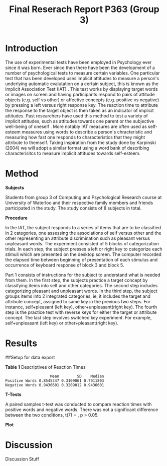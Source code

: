 #+Title: Final Reserach Report P363 (Group 3)
#+Author: 


* Introduction 

The use of experimental tests have been employed in Psychology ever since it was born. Ever since then there have been the development of a number of psychological tests to measure certain variables. One particular test that has been developed uses implicit attitudes to measure a person's underlying automatic evalutation on a certain subject, this is known as the Implicit Association Test (IAT) \cite{greenwald_mcghee_schwartz_1998}. This test works by displaying target words or images on screen and having participants respond to pairs of attitude objects (e.g. self vs other) or affective concepts (e.g. positive vs negative) by pressing a left versus right response key. The reaction time to attribute the response to the target object is then taken as an indicator of implicit attitudes. Past researchers have used this method to test a variety of implicit attitudes, such as attitudes towards one parent \cite{Yang_2013} or the subjective well-being of oneself \cite{Walker_Schimmack_2008}. More notably IAT measures are often used as self-esteem measures using words to describe a person's chracteristic and measuring how fast one responds to characteristics that they might attribute to themself. Taking inspiration from the study done by Karpinski (2004) we will adopt a similar format using a word bank of describing characterisitcs to measure implicit attitudes towards self-esteem. 

* Method 

*Subjects*

Students from group 3 of Computing and Psychological Research course at University of Waterloo and their respective family members and friends participated in the study. The study consists of 8 subjects in total. 

*Procedure*

In the IAT, the subject responds to a series of items that are to be classified in 2 categories, one assessing the associations of self versus other and the other representing an attribute discrimination such as pleasant versus unpleasant words. The experiment consisted of 5 blocks of categorization trials. In each step, the subject presses a left or right key to categorize each stimuli which are presented on the desktop screen. The computer recorded the elapsed time between beginning of presentation of each stimulus and occurrence of keyboard response of block 3 and block 5.

Part 1 consists of instructions for the subject to understand what is needed from them. In the first step, the subjects practice a target concept by classifying items into self and other categories. The second step includes categorizing pleasant and unpleasant words. In the third step, the subject groups items into 2 integrated categories, ie, it includes the target and attribute concept, assigned to same key in the previous two steps. For instance, self+pleasant (left key), other+unpleasant(right key). The fourth step is the practice test with reverse keys for either the target or attribute concept. The last step involves switched key experiment. For example, self+unpleasant (left key) or other+pleasant(right key). 

* Results

##Setup for data export
#+begin_src R :session *IAT* :exports none

##install/import necessary packages
##install.packages("tidyverse")
##install.packages("ggplot.multistats")
##install.packages("ggplot2")
##install.packages("papaja")
library(dplyr)
library(ggplot.multistats)
library(ggplot2)


getwd()

IAT_data <- read.csv("IAT_ogcsv.csv", header = TRUE)
read.table("IAT_ogcsv.csv", header = TRUE, sep = ",")


str(IAT_data)
#+end_src

#+RESULTS:

#+begin_src R :session *IAT* :exports none

sd(IAT_data$Positive.Word.Reaction.Time.Average)
sd(IAT_data$Sum.of.Positive.Reaction.Time)
sd(IAT_data$No.of.correct.keystorks)
sd(IAT_data$Negative.Word.Reaction.Time.Average)
sd(IAT_data$Sum.of.Negative.Reaction.Time)
sd(IAT_data$No.of.correct.keystorks.1)

median(IAT_data$Positive.Word.Reaction.Time.Average)
median(IAT_data$Sum.of.Positive.Reaction.Time)
median(IAT_data$No.of.correct.keystorks)
median(IAT_data$No.of.correct.keystorks)
median(IAT_data$Sum.of.Negative.Reaction.Time)
median(IAT_data$No.of.correct.keystorks.1)

mean(IAT_data$Positive.Word.Reaction.Time.Average)
mean(IAT_data$Sum.of.Positive.Reaction.Time)
mean(IAT_data$No.of.correct.keystorks)
mean(IAT_data$Negative.Word.Reaction.Time.Average)
mean(IAT_data$Sum.of.Negative.Reaction.Time)
mean(IAT_data$No.of.correct.keystorks.1)

#+end_src

#+RESULTS:
: 20.5


*Table 1*
Descriptives of Reaction Times 
#+begin_src R :session *IAT* :exports results :results output
table_desc <- matrix(c(mean(IAT_data$Positive.Word.Reaction.Time.Average),sd(IAT_data$Positive.Word.Reaction.Time.Average),median(IAT_data$Positive.Word.Reaction.Time.Average),mean(IAT_data$Negative.Word.Reaction.Time.Average),sd(IAT_data$Negative.Word.Reaction.Time.Average), mean(IAT_data$Negative.Word.Reaction.Time.Average)), ncol = 3, byrow = TRUE)

colnames(table_desc) <- c("Mean", "SD", "Median")
rownames(table_desc) <- c("Positive Words", "Negative Words")      
                    
table_desc <- as.table(table_desc)

table_desc
#+end_src

#+RESULTS:
:                     Mean        SD    Median
: Positive Words 0.8545347 0.3109061 0.7911803
: Negative Words 0.9436601 0.3209012 0.9436601


*T-Tests*

A paired samples t-test was conducted to compare reaction times with positive words and negative words. There was not a significant difference between the two conditions, t(7) =  src_R[:session *T-test* :exports results :results raw]{ttest.1$statistic}, p > 0.05.  

#+begin_src R :session *T-test* :exports none :results none
library(dplyr)
library(ggplot.multistats)
library(ggplot2)

IAT_data <- read.csv("IAT_ogcsv.csv", header = TRUE)


data_block.3 <- IAT_data %>%
  filter(Block == "3")
data_block.5 <- IAT_data %>%
  filter(Block == "5")

ttest.1 <- t.test(data_block.3$Positive.Word.Reaction.Time.Average, data_block.5$Positive.Word.Reaction.Time.Average,paired=TRUE)
ttest.2 <- t.test(data_block.3$Negative.Word.Reaction.Time.Average, data_block.5$Negative.Word.Reaction.Time.Average,paired=TRUE)

ttest.1
tttest.2

#+end_src

#+RESULTS:
#+begin_example

	Paired t-test

data:  data_block.3$Positive.Word.Reaction.Time.Average and data_block.5$Negative.Word.Reaction.Time.Average
t = -1.3768, df = 7, p-value = 0.211
alternative hypothesis: true difference in means is not equal to 0
95 percent confidence interval:
 -0.4116658  0.1086900
sample estimates:
mean of the differences 
             -0.1514879

	Paired t-test

data:  data_block.5$Positive.Word.Reaction.Time.Average and data_block.5$Negative.Word.Reaction.Time.Average
t = -0.23742, df = 7, p-value = 0.8191
alternative hypothesis: true difference in means is not equal to 0
95 percent confidence interval:
 -0.4027836  0.3292797
sample estimates:
mean of the differences 
            -0.03675196
#+end_example

*Plot*
#+begin_src R :session *IAT* :results file graphics replace :exports results :file "plot.png"

IAT_data %>%
  ggplot(aes(x = Positive.Word.Reaction.Time.Average, y = Negative.Word.Reaction.Time.Average, color = as.factor(Block))) + geom_point()

#+end_src

#+RESULTS:
[[file:plot.png]]

* Discussion

Discussion Stuff





#+latex: \addcontentsline{toc}{section}{References}
#+latex: \bibliographystyle{apalike}
#+latex: \bibliography{references}
